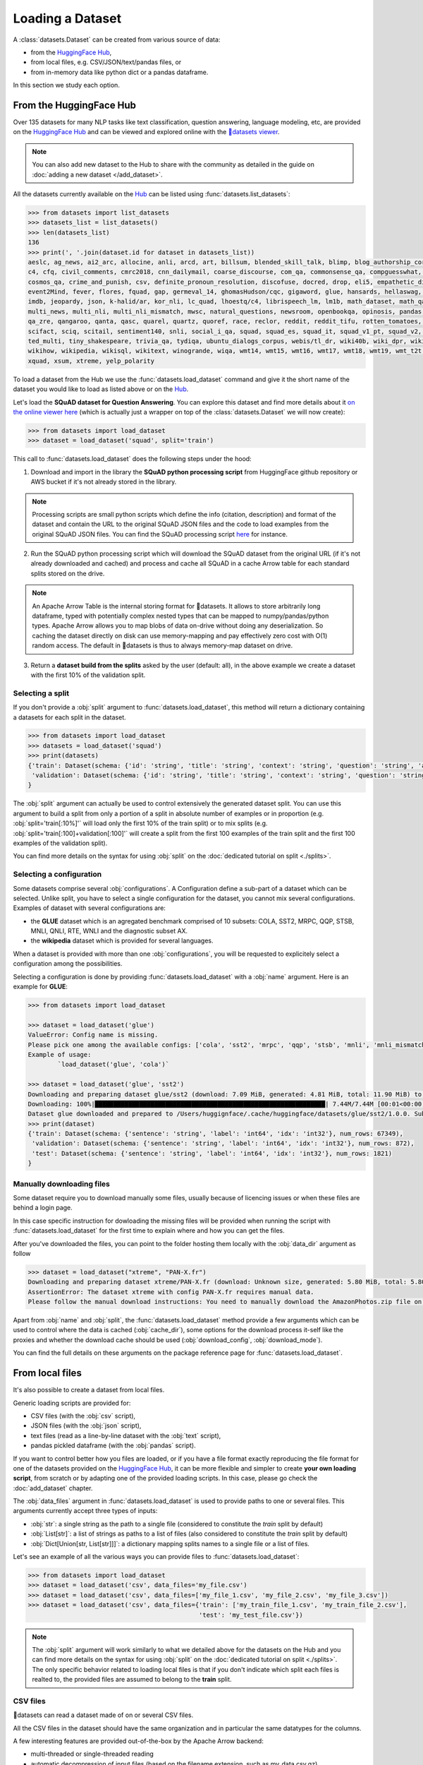 Loading a Dataset
==============================================================

A :class:`datasets.Dataset` can be created from various source of data:

- from the `HuggingFace Hub <https://huggingface.co/datasets>`__,
- from local files, e.g. CSV/JSON/text/pandas files, or
- from in-memory data like python dict or a pandas dataframe.

In this section we study each option.

From the HuggingFace Hub
-------------------------------------------------

Over 135 datasets for many NLP tasks like text classification, question answering, language modeling, etc, are provided on the `HuggingFace Hub <https://huggingface.co/datasets>`__ and can be viewed and explored online with the `🤗datasets viewer <https://huggingface.co/datasets/viewer>`__.

.. note::

    You can also add new dataset to the Hub to share with the community as detailed in the guide on :doc:`adding a new dataset </add_dataset>`.

All the datasets currently available on the `Hub <https://huggingface.co/datasets>`__ can be listed using :func:`datasets.list_datasets`:

.. code-block::

    >>> from datasets import list_datasets
    >>> datasets_list = list_datasets()
    >>> len(datasets_list)
    136
    >>> print(', '.join(dataset.id for dataset in datasets_list))
    aeslc, ag_news, ai2_arc, allocine, anli, arcd, art, billsum, blended_skill_talk, blimp, blog_authorship_corpus, bookcorpus, boolq, break_data,
    c4, cfq, civil_comments, cmrc2018, cnn_dailymail, coarse_discourse, com_qa, commonsense_qa, compguesswhat, coqa, cornell_movie_dialog, cos_e, 
    cosmos_qa, crime_and_punish, csv, definite_pronoun_resolution, discofuse, docred, drop, eli5, empathetic_dialogues, eraser_multi_rc, esnli, 
    event2Mind, fever, flores, fquad, gap, germeval_14, ghomasHudson/cqc, gigaword, glue, hansards, hellaswag, hyperpartisan_news_detection, 
    imdb, jeopardy, json, k-halid/ar, kor_nli, lc_quad, lhoestq/c4, librispeech_lm, lm1b, math_dataset, math_qa, mlqa, movie_rationales, 
    multi_news, multi_nli, multi_nli_mismatch, mwsc, natural_questions, newsroom, openbookqa, opinosis, pandas, para_crawl, pg19, piaf, qa4mre, 
    qa_zre, qangaroo, qanta, qasc, quarel, quartz, quoref, race, reclor, reddit, reddit_tifu, rotten_tomatoes, scan, scicite, scientific_papers, 
    scifact, sciq, scitail, sentiment140, snli, social_i_qa, squad, squad_es, squad_it, squad_v1_pt, squad_v2, squadshifts, super_glue, ted_hrlr, 
    ted_multi, tiny_shakespeare, trivia_qa, tydiqa, ubuntu_dialogs_corpus, webis/tl_dr, wiki40b, wiki_dpr, wiki_qa, wiki_snippets, wiki_split, 
    wikihow, wikipedia, wikisql, wikitext, winogrande, wiqa, wmt14, wmt15, wmt16, wmt17, wmt18, wmt19, wmt_t2t, wnut_17, x_stance, xcopa, xnli, 
    xquad, xsum, xtreme, yelp_polarity


To load a dataset from the Hub we use the :func:`datasets.load_dataset` command and give it the short name of the dataset you would like to load as listed above or on the `Hub <https://huggingface.co/datasets>`__.

Let's load the **SQuAD dataset for Question Answering**. You can explore this dataset and find more details about it `on the online viewer here <https://huggingface.co/datasets/viewer/?dataset=squad>`__ (which is actually just a wrapper on top of the :class:`datasets.Dataset` we will now create):

.. code-block::

    >>> from datasets import load_dataset
    >>> dataset = load_dataset('squad', split='train')

This call to :func:`datasets.load_dataset` does the following steps under the hood:

1. Download and import in the library the **SQuAD python processing script** from HuggingFace github repository or AWS bucket if it's not already stored in the library.

.. note::

    Processing scripts are small python scripts which define the info (citation, description) and format of the dataset and contain the URL to the original SQuAD JSON files and the code to load examples from the original SQuAD JSON files. You can find the SQuAD processing script `here <https://github.com/huggingface/datasets/tree/master/datasets/squad/squad.py>`__ for instance.

2. Run the SQuAD python processing script which will download the SQuAD dataset from the original URL (if it's not already downloaded and cached) and process and cache all SQuAD in a cache Arrow table for each standard splits stored on the drive.

.. note::

    An Apache Arrow Table is the internal storing format for 🤗datasets. It allows to store arbitrarily long dataframe, typed with potentially complex nested types that can be mapped to numpy/pandas/python types. Apache Arrow allows you to map blobs of data on-drive without doing any deserialization. So caching the dataset directly on disk can use memory-mapping and pay effectively zero cost with O(1) random access. The default in 🤗datasets is thus to always memory-map dataset on drive.

3. Return a **dataset build from the splits** asked by the user (default: all), in the above example we create a dataset with the first 10% of the validation split.


Selecting a split
^^^^^^^^^^^^^^^^^^^^^^^^^^^^^^

If you don't provide a :obj:`split` argument to :func:`datasets.load_dataset`, this method will return a dictionary containing a datasets for each split in the dataset.

.. code-block::

    >>> from datasets import load_dataset
    >>> datasets = load_dataset('squad')
    >>> print(datasets)
    {'train': Dataset(schema: {'id': 'string', 'title': 'string', 'context': 'string', 'question': 'string', 'answers': 'struct<text: list<item: string>, answer_start: list<item: int32>>'}, num_rows: 87599),
     'validation': Dataset(schema: {'id': 'string', 'title': 'string', 'context': 'string', 'question': 'string', 'answers': 'struct<text: list<item: string>, answer_start: list<item: int32>>'}, num_rows: 10570)
    }

The :obj:`split` argument can actually be used to control extensively the generated dataset split. You can use this argument to build a split from only a portion of a split in absolute number of examples or in proportion (e.g. :obj:`split='train[:10%]'` will load only the first 10% of the train split) or to mix splits (e.g. :obj:`split='train[:100]+validation[:100]'` will create a split from the first 100 examples of the train split and the first 100 examples of the validation split).

You can find more details on the syntax for using :obj:`split` on the :doc:`dedicated tutorial on split <./splits>`.

Selecting a configuration
^^^^^^^^^^^^^^^^^^^^^^^^^^^^^^

Some datasets comprise several :obj:`configurations`. A Configuration define a sub-part of a dataset which can be selected. Unlike split, you have to select a single configuration for the dataset, you cannot mix several configurations. Examples of dataset with several configurations are:

- the **GLUE** dataset which is an agregated benchmark comprised of 10 subsets: COLA, SST2, MRPC, QQP, STSB, MNLI, QNLI, RTE, WNLI and the diagnostic subset AX.
- the **wikipedia** dataset which is provided for several languages.

When a dataset is provided with more than one :obj:`configurations`, you will be requested to explicitely select a configuration among the possibilities.

Selecting a configuration is done by providing :func:`datasets.load_dataset` with a :obj:`name` argument. Here is an example for **GLUE**:

.. code-block::

    >>> from datasets import load_dataset

    >>> dataset = load_dataset('glue')
    ValueError: Config name is missing.
    Please pick one among the available configs: ['cola', 'sst2', 'mrpc', 'qqp', 'stsb', 'mnli', 'mnli_mismatched', 'mnli_matched', 'qnli', 'rte', 'wnli', 'ax']
    Example of usage:
            `load_dataset('glue', 'cola')`

    >>> dataset = load_dataset('glue', 'sst2')
    Downloading and preparing dataset glue/sst2 (download: 7.09 MiB, generated: 4.81 MiB, total: 11.90 MiB) to /Users/thomwolf/.cache/huggingface/datasets/glue/sst2/1.0.0...
    Downloading: 100%|██████████████████████████████████████████████████████████████| 7.44M/7.44M [00:01<00:00, 7.03MB/s]
    Dataset glue downloaded and prepared to /Users/huggignface/.cache/huggingface/datasets/glue/sst2/1.0.0. Subsequent calls will reuse this data.
    >>> print(dataset)
    {'train': Dataset(schema: {'sentence': 'string', 'label': 'int64', 'idx': 'int32'}, num_rows: 67349),
     'validation': Dataset(schema: {'sentence': 'string', 'label': 'int64', 'idx': 'int32'}, num_rows: 872),
     'test': Dataset(schema: {'sentence': 'string', 'label': 'int64', 'idx': 'int32'}, num_rows: 1821)
    }

Manually downloading files
^^^^^^^^^^^^^^^^^^^^^^^^^^^^^^^^^^

Some dataset require you to download manually some files, usually because of licencing issues or when these files are behind a login page.

In this case specific instruction for dowloading the missing files will be provided when running the script with :func:`datasets.load_dataset` for the first time to explain where and how you can get the files.

After you've downloaded the files, you can point to the folder hosting them locally with the :obj:`data_dir` argument as follow

.. code-block::

    >>> dataset = load_dataset("xtreme", "PAN-X.fr")
    Downloading and preparing dataset xtreme/PAN-X.fr (download: Unknown size, generated: 5.80 MiB, total: 5.80 MiB) to /Users/thomwolf/.cache/huggingface/datasets/xtreme/PAN-X.fr/1.0.0...
    AssertionError: The dataset xtreme with config PAN-X.fr requires manual data. 
    Please follow the manual download instructions: You need to manually download the AmazonPhotos.zip file on Amazon Cloud Drive (https://www.amazon.com/clouddrive/share/d3KGCRCIYwhKJF0H3eWA26hjg2ZCRhjpEQtDL70FSBN). The folder containing the saved file can be used to load the dataset via 'datasets.load_dataset("xtreme", data_dir="<path/to/folder>")'


Apart from :obj:`name` and :obj:`split`, the :func:`datasets.load_dataset` method provide a few arguments which can be used to control where the data is cached (:obj:`cache_dir`), some options for the download process it-self like the proxies and whether the download cache should be used (:obj:`download_config`, :obj:`download_mode`).

You can find the full details on these arguments on the package reference page for :func:`datasets.load_dataset`.


.. _loading-from-local-files:

From local files
-----------------------------------------------------------

It's also possible to create a dataset from local files.

Generic loading scripts are provided for:

- CSV files (with the :obj:`csv` script),
- JSON files (with the :obj:`json` script),
- text files (read as a line-by-line dataset with the :obj:`text` script),
- pandas pickled dataframe (with the :obj:`pandas` script).

If you want to control better how you files are loaded, or if you have a file format exactly reproducing the file format for one of the datasets provided on the `HuggingFace Hub <https://huggingface.co/datasets>`__, it can be more flexible and simpler to create **your own loading script**, from scratch or by adapting one of the provided loading scripts. In this case, please go check the :doc:`add_dataset` chapter.

The :obj:`data_files` argument in :func:`datasets.load_dataset` is used to provide paths to one or several files. This arguments currently accept three types of inputs:

- :obj:`str`: a single string as the path to a single file (considered to constitute the `train` split by default)
- :obj:`List[str]`: a list of strings as paths to a list of files (also considered to constitute the `train` split by default)
- :obj:`Dict[Union[str, List[str]]]`: a dictionary mapping splits names to a single file or a list of files.

Let's see an example of all the various ways you can provide files to :func:`datasets.load_dataset`:

.. code-block::

    >>> from datasets import load_dataset
    >>> dataset = load_dataset('csv', data_files='my_file.csv')
    >>> dataset = load_dataset('csv', data_files=['my_file_1.csv', 'my_file_2.csv', 'my_file_3.csv'])
    >>> dataset = load_dataset('csv', data_files={'train': ['my_train_file_1.csv', 'my_train_file_2.csv'], 
                                                  'test': 'my_test_file.csv'})

.. note::

    The :obj:`split` argument will work similarly to what we detailed above for the datasets on the Hub and you can find more details on the syntax for using :obj:`split` on the :doc:`dedicated tutorial on split <./splits>`. The only specific behavior related to loading local files is that if you don't indicate which split each files is realted to, the provided files are assumed to belong to the **train** split.


CSV files
^^^^^^^^^^^^^^^^^^^^^^^^^^^^^^^^^^^^^^^^^^^

🤗datasets can read a dataset made of on or several CSV files.

All the CSV files in the dataset should have the same organization and in particular the same datatypes for the columns.

A few interesting features are provided out-of-the-box by the Apache Arrow backend:

- multi-threaded or single-threaded reading
- automatic decompression of input files (based on the filename extension, such as my_data.csv.gz)
- fetching column names from the first row in the CSV file
- column-wise type inference and conversion to one of null, int64, float64, timestamp[s], string or binary data
- detecting various spellings of null values such as NaN or #N/A

Here is an example loading two CSV file to create a ``train`` split (default split unless specify otherwise):

.. code-block::

    >>> from datasets import load_dataset
    >>> dataset = load_dataset('csv', data_files=['my_file_1.csv', 'my_file_2.csv'])

The ``csv`` loading script provides a few simple access options to control parsing and reading the CSV files:

    - :obj:`skip_rows` (int) - Number of first rows in the file to skip (default is 0)
    - :obj:`column_names` (list, optional) – The column names of the target table. If empty, fall back on autogenerate_column_names (default: empty).
    - :obj:`autogenerate_column_names` (bool) – Whether to autogenerate column names if column_names is empty. If true, column names will be of the form “f0”, “f1”… If false, column names will be read from the first CSV row after skip_rows (default False).
    - :obj:`delimiter` (1-character string) – The character delimiting individual cells in the CSV data (default ``','``).
    - :obj:`quote_char` (1-character string or False) – The character used optionally for quoting CSV values (False if quoting is not allowed, default '"').

If you want more control, the ``csv`` script provide full control on reading, parsong and convertion through the Apache Arrow `pyarrow.csv.ReadOptions <https://arrow.apache.org/docs/python/generated/pyarrow.csv.ReadOptions.html>`__, `pyarrow.csv.ParseOptions <https://arrow.apache.org/docs/python/generated/pyarrow.csv.ParseOptions.html>`__ and `pyarrow.csv.ConvertOptions <https://arrow.apache.org/docs/python/generated/pyarrow.csv.ConvertOptions.html>`__

    - :obj:`read_options` — Can be provided with a `pyarrow.csv.ReadOptions <https://arrow.apache.org/docs/python/generated/pyarrow.csv.ReadOptions.html>`__ to control all the reading options. If :obj:`skip_rows`, :obj:`column_names` or :obj:`autogenerate_column_names` are also provided (see above), they will take priority over the attributes in :obj:`read_options`.
    - :obj:`parse_options` — Can be provided with a `pyarrow.csv.ParseOptions <https://arrow.apache.org/docs/python/generated/pyarrow.csv.ParseOptions.html>`__ to control all the parsing options. If :obj:`delimiter` or :obj:`quote_char` are also provided (see above), they will take priority over the attributes in :obj:`parse_options`.
    - :obj:`convert_options` — Can be provided with a `pyarrow.csv.ConvertOptions <https://arrow.apache.org/docs/python/generated/pyarrow.csv.ConvertOptions.html>`__ to control all the conversion options.


JSON files
^^^^^^^^^^^^^^^^^^^^^^^^^^^^^^^^^^^^^^^^^^^

🤗datasets supports building a dataset from JSON files in various format.

The most efficient format is to have JSON files consisting of multiple JSON objects, one per line, representing individual data rows:

.. code-block::

    {"a": 1, "b": 2.0, "c": "foo", "d": false}
    {"a": 4, "b": -5.5, "c": null, "d": true}

In this case, interesting features are provided out-of-the-box by the Apache Arrow backend:

- multi-threaded reading
- automatic decompression of input files (based on the filename extension, such as my_data.json.gz)
- sophisticated type inference (see below)

You can load such a dataset direcly with:

.. code-block::

    >>> from datasets import load_dataset
    >>> dataset = load_dataset('json', data_files='my_file.json')

In real-life though, JSON files can have diverse format and the ``json`` script will accordingly fallback on using python JSON loading methods to handle various JSON file format.

One common occurence is to have a JSON file with a single root dictionary where the dataset is contained in a specific field, as a list of dicts or a dict of lists.

.. code-block::

    {"version: "0.1.0",
     "data": [{"a": 1, "b": 2.0, "c": "foo", "d": false},
              {"a": 4, "b": -5.5, "c": null, "d": true}]
    }

In this case you will need to specify which field contains the dataset using the :obj:`field` argument as follow:

.. code-block::

    >>> from datasets import load_dataset
    >>> dataset = load_dataset('json', data_files='my_file.json', field='data')


Text files
^^^^^^^^^^^^^^^^^^^^^^^^^^^^^^^^^^^^^^^^^^^

🤗datasets also supports building a dataset from text files read line by line (each line will be a row in the dataset).

This is simply done using the ``text`` loading script which will generate a dataset with a single column called ``text`` containing all the text lines of the input files as strings.

.. code-block::

    >>> from datasets import load_dataset
    >>> dataset = load_dataset('text', data_files={'train': ['my_text_1.txt', 'my_text_2.txt'], 'test': 'my_test_file.txt'})


Specifying the features of the dataset
^^^^^^^^^^^^^^^^^^^^^^^^^^^^^^^^^^^^^^^^

When you create a dataset from local files, the :class:`datasets.Feature` of the dataset are automatically guessed using an automatic type inference system based on `Apache Arrow Automatic Type Inference <https://arrow.apache.org/docs/python/json.html#automatic-type-inference>`__.

However sometime you may want to define yourself the features of the dataset, for instance to control the names and indices of labels using a :class:`datasets.ClassLabel`.

In this case you can use the :obj:`feature` arguments to :func:`datasets.load_dataset` to supply a :class:`datasets.Features` instance definining the features of your dataset and overriding the default pre-computed features.

From in-memory data
-----------------------------------------------------------

Eventually, it's also possible to instantiate a :class:`datasets.Dataset` directly from in-memory data, currently one or:

- a python dict, or
- a pandas dataframe.

From a python dictionary
^^^^^^^^^^^^^^^^^^^^^^^^^^^^^^^^^^^^^^^^^^^

Let's say that you have already loaded some data in a in-memory object in your python session:

.. code-block::

    >>> my_dict = {'id': [0, 1, 2],
    >>>            'name': ['mary', 'bob', 'eve'],
    >>>            'age': [24, 53, 19]}

You can then directly create a :class:`datasets.Dataset` object using the :func:`datasets.Dataset.from_dict` or the :func:`datasets.Dataset.from_pandas` class methods of the :class:`datasets.Dataset` class:

.. code-block::

    >>> from datasets import Dataset
    >>> dataset = Dataset.from_dict(my_dict)

From a pandas dataframe
^^^^^^^^^^^^^^^^^^^^^^^^^^^^^^^^^^^^^^^^^^^

You can similarly instantiate a Dataset object from a ``pandas`` DataFrame:

.. code-block::

    >>> from datasets import Dataset
    >>> import pandas as pd
    >>> df = pd.DataFrame({"a": [1, 2, 3]})
    >>> dataset = Dataset.from_pandas(df)

.. note::

    The column types in the resulting Arrow Table are inferred from the dtypes of the pandas.Series in the DataFrame. In the case of non-object Series, the NumPy dtype is translated to its Arrow equivalent. In the case of `object`, we need to guess the datatype by looking at the Python objects in this Series.

    Be aware that Series of the `object` dtype don't carry enough information to always lead to a meaningful Arrow type. In the case that we cannot infer a type, e.g. because the DataFrame is of length 0 or the Series only contains None/nan objects, the type is set to null. This behavior can be avoided by constructing an explicit schema and passing it to this function.

To be sure that the schema and type of the instantiated :class:`datasets.Dataset` are as intended, you can explicitely provide the features of the dataset as a :class:`datasets.Feature` object to the ``from_dict`` and ``from_pandas`` methods.

Using a custom dataset loading script
-----------------------------------------------------------

If the provided loading scripts for Hub dataset or for local files are not adapted for your use case, you can also easily write and use your own dataset loading script.

You can use a local loading script just by providing its path instead of the usual shortcut name:

.. code-block::

    >>> from datasets import load_dataset
    >>> dataset = load_dataset('PATH/TO/MY/LOADING/SCRIPT', data_files='PATH/TO/MY/FILE')

We provide more details on how to create your own dataset generation script on the :doc:`add_dataset` page and you can also find some inspiration in all the already provided loading scripts on the `GitHub repository <https://github.com/huggingface/datasets/tree/master/datasets>`__.



